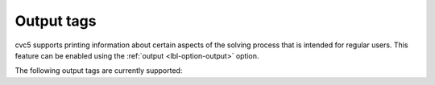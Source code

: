 Output tags
===========

cvc5 supports printing information about certain aspects of the solving process
that is intended for regular users. This feature can be enabled using the
:ref:`output <lbl-option-output>` option.

The following output tags are currently supported:

.. include-build-file:: output_tags_generated.rst
